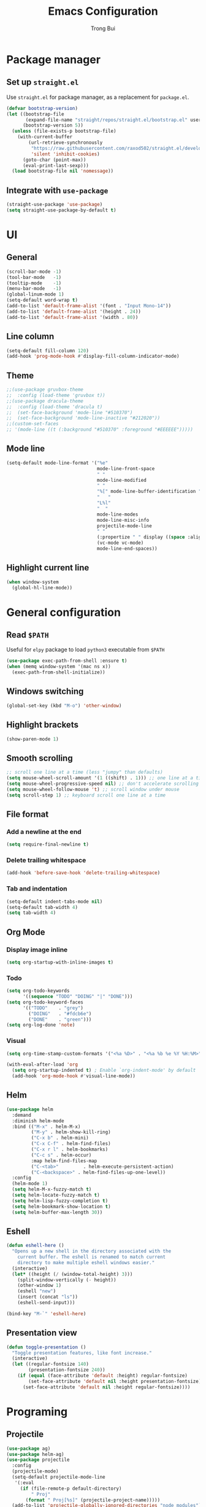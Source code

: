 #+title:  Emacs Configuration
#+author: Trong Bui

* Package manager
** Set up ~straight.el~
Use ~straight.el~ for package manager, as a replacement for ~package.el~.
#+begin_src emacs-lisp
(defvar bootstrap-version)
(let ((bootstrap-file
       (expand-file-name "straight/repos/straight.el/bootstrap.el" user-emacs-directory))
      (bootstrap-version 5))
  (unless (file-exists-p bootstrap-file)
    (with-current-buffer
        (url-retrieve-synchronously
         "https://raw.githubusercontent.com/raxod502/straight.el/develop/install.el"
         'silent 'inhibit-cookies)
      (goto-char (point-max))
      (eval-print-last-sexp)))
  (load bootstrap-file nil 'nomessage))
#+end_src

** Integrate with ~use-package~
#+begin_src emacs-lisp
(straight-use-package 'use-package)
(setq straight-use-package-by-default t)
#+end_src

* UI
** General
#+begin_src emacs-lisp
(scroll-bar-mode -1)
(tool-bar-mode   -1)
(tooltip-mode    -1)
(menu-bar-mode   -1)
(global-linum-mode 1)
(setq-default word-wrap t)
(add-to-list 'default-frame-alist '(font . "Input Mono-14"))
(add-to-list 'default-frame-alist '(height . 24))
(add-to-list 'default-frame-alist '(width . 80))
#+end_src
** Line column
#+begin_src emacs-lisp
(setq-default fill-column 120)
(add-hook 'prog-mode-hook #'display-fill-column-indicator-mode)
#+end_src

** Theme
#+begin_src emacs-lisp
;;(use-package gruvbox-theme
;;  :config (load-theme 'gruvbox t))
;;(use-package dracula-theme
;;  :config (load-theme 'dracula t)
;;  (set-face-background 'mode-line "#510370")
;;  (set-face-background 'mode-line-inactive "#212020"))
;;(custom-set-faces
;; '(mode-line ((t (:background "#510370" :foreground "#EEEEEE")))))
#+end_src
** Mode line
#+begin_src emacs-lisp
(setq-default mode-line-format '("%e"
                                 mode-line-front-space
                                 " "
                                 mode-line-modified
                                 " "
                                 "%[" mode-line-buffer-identification "%]"
                                 "   "
                                 "L%l"
                                 "  "
                                 mode-line-modes
                                 mode-line-misc-info
                                 projectile-mode-line
                                 " "
                                 (:propertize " " display ((space :align-to (- right 34))))
                                 (vc-mode vc-mode)
                                 mode-line-end-spaces))
#+end_src
** Highlight current line
#+begin_src emacs-lisp
(when window-system
  (global-hl-line-mode))
#+end_src
* General configuration
** Read ~$PATH~
Useful for ~elpy~ package to load ~python3~ executable from ~$PATH~
#+begin_src emacs-lisp
(use-package exec-path-from-shell :ensure t)
(when (memq window-system '(mac ns x))
  (exec-path-from-shell-initialize))
#+end_src
** Windows switching
#+begin_src emacs-lisp
(global-set-key (kbd "M-o") 'other-window)
#+end_src
** Highlight brackets
#+begin_src emacs-lisp
(show-paren-mode 1)
#+end_src
** Smooth scrolling
#+begin_src emacs-lisp
;; scroll one line at a time (less "jumpy" than defaults)
(setq mouse-wheel-scroll-amount '(1 ((shift) . 1))) ;; one line at a time
(setq mouse-wheel-progressive-speed nil) ;; don't accelerate scrolling
(setq mouse-wheel-follow-mouse 't) ;; scroll window under mouse
(setq scroll-step 1) ;; keyboard scroll one line at a time
#+end_src
** File format
*** Add a newline at the end
#+begin_src emacs-lisp
(setq require-final-newline t)
#+end_src
*** Delete trailing whitespace
#+begin_src emacs-lisp
(add-hook 'before-save-hook 'delete-trailing-whitespace)
#+end_src
*** Tab and indentation
#+begin_src emacs-lisp
(setq-default indent-tabs-mode nil)
(setq-default tab-width 4)
(setq tab-width 4)
#+end_src
** Org Mode
*** Display image inline
#+begin_src emacs-lisp
(setq org-startup-with-inline-images t)
#+end_src
*** Todo
#+begin_src emacs-lisp
(setq org-todo-keywords
      '((sequence "TODO" "DOING" "|" "DONE")))
(setq org-todo-keyword-faces
      '(("TODO"    . "grey")
        ("DOING"   . "#fdcb6e")
        ("DONE"    . "green")))
(setq org-log-done 'note)
#+end_src
*** Visual
#+begin_src emacs-lisp
(setq org-time-stamp-custom-formats '("<%a %D>" . "<%a %b %e %Y %H:%M>"))

(with-eval-after-load 'org
  (setq org-startup-indented t) ; Enable `org-indent-mode' by default
  (add-hook 'org-mode-hook #'visual-line-mode))
#+end_src
** Helm
#+begin_src emacs-lisp
(use-package helm
  :demand
  :diminish helm-mode
  :bind (("M-x" . helm-M-x)
         ("M-y" . helm-show-kill-ring)
         ("C-x b" . helm-mini)
         ("C-x C-f" . helm-find-files)
         ("C-x r l" . helm-bookmarks)
         ("C-c s" . helm-occur)
         :map helm-find-files-map
         ("C-<tab>"         . helm-execute-persistent-action)
         ("C-<backspace>" . helm-find-files-up-one-level))
  :config
  (helm-mode 1)
  (setq helm-M-x-fuzzy-match t)
  (setq helm-locate-fuzzy-match t)
  (setq helm-lisp-fuzzy-completion t)
  (setq helm-bookmark-show-location t)
  (setq helm-buffer-max-length 30))
#+end_src

** Eshell
#+begin_src emacs-lisp
(defun eshell-here ()
  "Opens up a new shell in the directory associated with the
    current buffer. The eshell is renamed to match current
    directory to make multiple eshell windows easier."
  (interactive)
  (let* ((height (/ (window-total-height) 3)))
    (split-window-vertically (- height))
    (other-window 1)
    (eshell "new")
    (insert (concat "ls"))
    (eshell-send-input)))

(bind-key "M-`" 'eshell-here)
#+end_src
** Presentation view
#+begin_src emacs-lisp
(defun toggle-presentation ()
  "Toggle presentation features, like font increase."
  (interactive)
  (let ((regular-fontsize 140)
        (presentation-fontsize 240))
    (if (equal (face-attribute 'default :height) regular-fontsize)
        (set-face-attribute 'default nil :height presentation-fontsize)
      (set-face-attribute 'default nil :height regular-fontsize))))
#+end_src
* Programing
** Projectile
#+begin_src emacs-lisp
(use-package ag)
(use-package helm-ag)
(use-package projectile
  :config
  (projectile-mode)
  (setq-default projectile-mode-line
   '(:eval
     (if (file-remote-p default-directory)
         " Proj"
       (format " Proj[%s]" (projectile-project-name)))))
  (add-to-list 'projectile-globally-ignored-directories "node_modules"))
#+end_src
*** Set default prefix key
#+begin_src emacs-lisp
(define-key projectile-mode-map (kbd "s-p") 'projectile-command-map)
#+end_src
** Company
#+begin_src emacs-lisp
(use-package company
  :diminish company-mode
  :config
  (add-hook 'after-init-hook 'global-company-mode)
  (setq company-minimum-prefix-length 2)
  (setq company-dabbrev-downcase nil)
  (bind-keys :map company-active-map
             ("C-d" . company-show-doc-buffer)
             ("C-l" . company-show-location)
             ("C-n" . company-select-next)
             ("C-p" . company-select-previous)
             ("C-t" . company-select-next)
             ("C-s" . company-select-previous)
             ("TAB" . company-complete)))
#+end_src
** Magit
#+begin_src emacs-lisp
(use-package magit
  :bind ("C-x g" . magit-status))
#+end_src
** Flycheck
#+begin_src emacs-lisp
(use-package flycheck
  :diminish flycheck-mode
  :config (flycheck-mode 1)
  (add-hook 'emacs-lisp-mode-hook 'flycheck-mode)
  (add-hook 'json-mode-hook 'flycheck-mode))
#+end_src
** Commenting
#+begin_src emacs-lisp
(global-set-key (kbd "C-;") #'comment-or-uncomment-region)
#+end_src
** Highlight indentation
#+begin_src emacs-lisp
(use-package highlight-indent-guides
  :ensure t
  :init
  (setq highlight-indent-guides-method 'column)
  (add-hook 'prog-mode-hook 'highlight-indent-guides-mode))
#+end_src
** Smart parens
#+begin_src emacs-lisp
(use-package smartparens
  :ensure t
  :init (smartparens-global-mode 1)
  :diminish smartparens-mode)
#+end_src
** Languages
*** Python
#+begin_src emacs-lisp
(use-package elpy
  :ensure t
  :defer t
  :init
  (setq elpy-rpc-python-command "python3")
  (advice-add 'python-mode :before 'elpy-enable)
  (add-hook 'python-mode-hook 'flycheck-mode))
#+end_src
*** Go
#+begin_src emacs-lisp
(use-package go-mode
  :config
  (add-hook 'before-save-hook #'gofmt-before-save)
  (add-hook 'go-mode-hook 'flycheck-mode)
  (setq go-packages-function 'go-packages-go-list)
  :bind
  (:map go-mode-map ("M-." . godef-jump)))
#+end_src
**** Company integration
#+begin_src
(use-package company-go
  :config
  (add-hook 'go-mode-hook 'company-mode)
  (add-to-list 'company-backends 'company-go))
#+end_src
